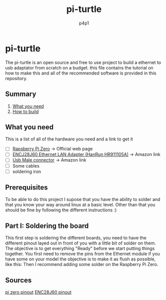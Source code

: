 #+TITLE: pi-turtle
#+DESCRIPTION: A raspberry pi project for pentesting and converting ethernet over USB
#+AUTHOR: p4p1

* pi-turtle
The pi-turtle is an open source and free to use project to build a ethernet
to usb adaptator from scratch on a budget. this file contains the tutorial on
how to make this and all of the recommended software is provided in this
repository.
[[https://raw.githubusercontent.com/p4p1/pi-turtle/master/assets/pi-turtle.png]]

** Summary
1. [[#What you need][What you need]]
2. [[#How to build][How to build]]

** What you need
This is a list of all of the hardware you need and a link to get it
- [ ] [[https://www.raspberrypi.org/products/raspberry-pi-zero/][Rapsberry Pi Zero]] -> Official web page
- [ ] [[https://www.amazon.com/HiLetgo-ENC28J60-Ethernet-Network-Arduino/dp/B00WX1NRO0/ref=sr_1_2?dchild=1&keywords=ENC28J60&qid=1592362208&sr=8-2][ENCJ28J60 Ethernet LAN Adapter (HanRun HR911105A)]] -> Amazon link
- [ ] [[https://www.amazon.com/Partstock-Connector-Replacement-Adapter-Connectors/dp/B07TBL5Z9T/ref=sr_1_4?crid=B0CXSE4UVDO9&dchild=1&keywords=usb+male+connector&qid=1592362265&sprefix=Usb+male+connec%2Caps%2C268&sr=8-4][Usb Male connector]] -> Amazon link
- [ ] Some cables
- [ ] soldering iron

** Prerequisites
To be able to do this project I supose that you have the ability to solder
and that you know your way around linux at a basic level. Other than that
you should be fine by following the different instructions :)

**  Part I: Soldering the board
This first step is soldering the different boards, you need to have the
different pinout layed out in front of you with a little bit of solder
on them. The objective is to get everything "Ready" before we start putting
things together. You first need to remove the pins from the Ethernet module
if you have some on your model the objective is to make it as flush as possible,
like this:
[[https://raw.githubusercontent.com/p4p1/pi-turtle/master/assets/pizero_esp_sold.png]]
Then I recommend adding some solder on the Raspberry Pi Zero.


** Sources
[[http://lokspace.eu/control-your-anet-a8-3d-printer-using-octoprint-on-raspberry-pi-zero-with-sdio-wifi-addon-direct-uart-connection-and-still-have-one-free-usb/][pi zero pinout]]
[[http://domoticx.com/module-enc28j60-ethernet-lan-netwerk/][ENC28J60 pinout]]
